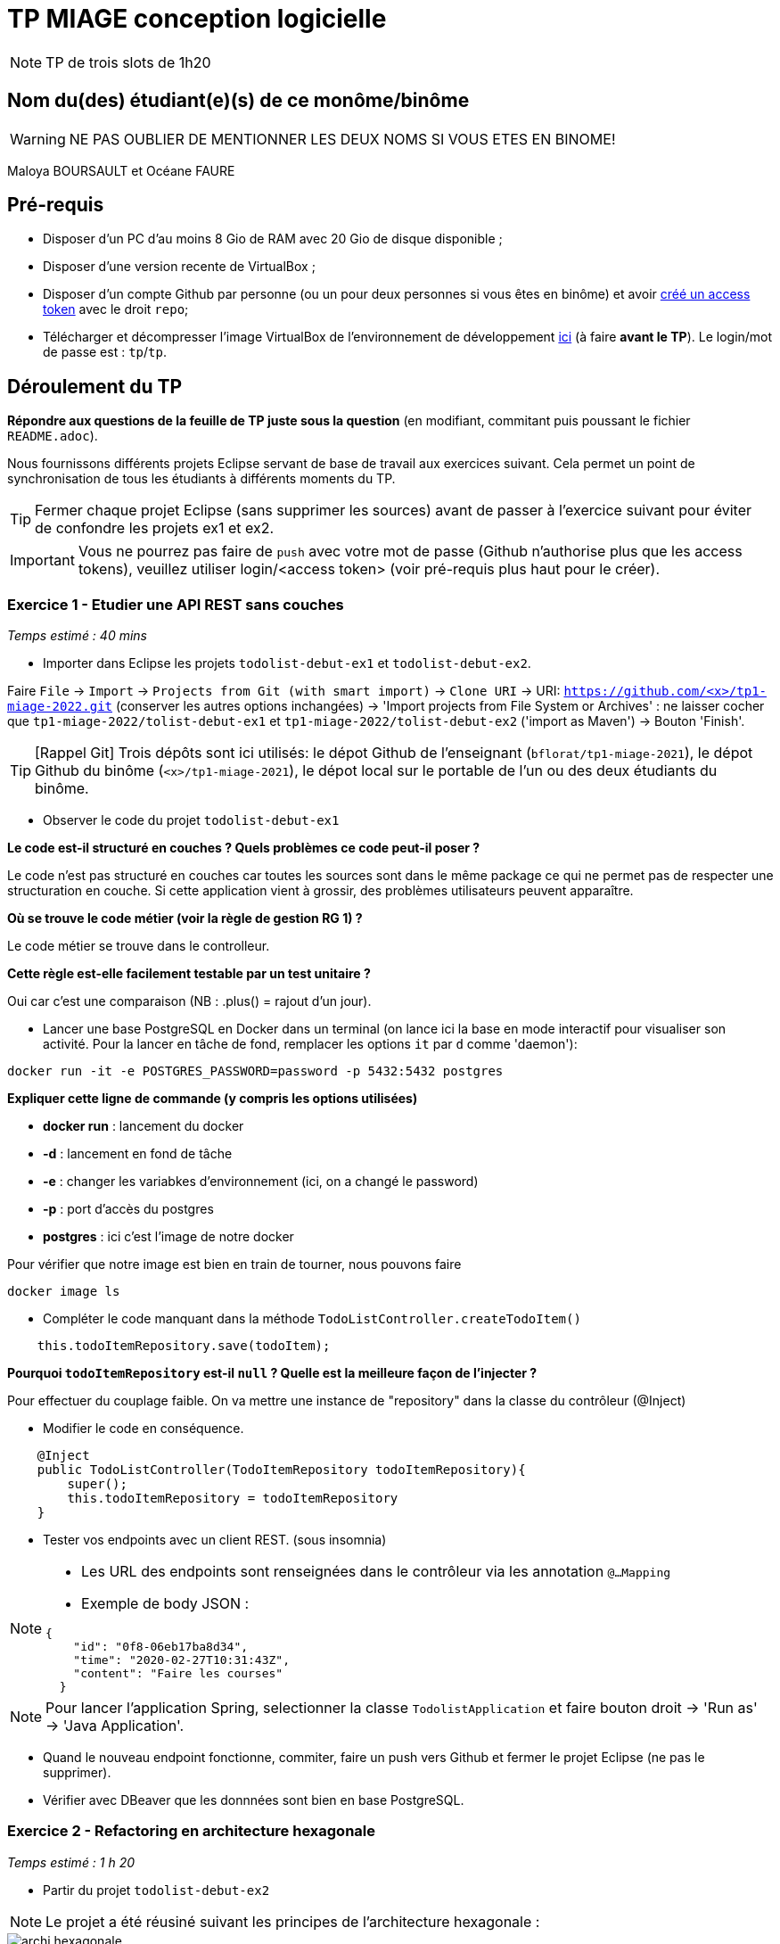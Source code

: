 # TP MIAGE conception logicielle

NOTE: TP de trois slots de 1h20

## Nom du(des) étudiant(e)(s) de ce monôme/binôme 
WARNING: NE PAS OUBLIER DE MENTIONNER LES DEUX NOMS SI VOUS ETES EN BINOME!

Maloya BOURSAULT et Océane FAURE


## Pré-requis 

* Disposer d'un PC d'au moins 8 Gio de RAM avec 20 Gio de disque disponible ;
* Disposer d'une version recente de VirtualBox ;
* Disposer d'un compte Github par personne (ou un pour deux personnes si vous êtes en binôme) et avoir https://docs.github.com/en/authentication/keeping-your-account-and-data-secure/creating-a-personal-access-token[créé un access token] avec le droit `repo`;
* Télécharger et décompresser l'image VirtualBox de l'environnement de développement https://public.florat.net/cours_miage/vm-tp-miage.zip[ici] (à faire *avant le TP*). Le login/mot de passe est : `tp`/`tp`.

## Déroulement du TP

*Répondre aux questions de la feuille de TP juste sous la question* (en modifiant, commitant puis poussant le fichier `README.adoc`).

Nous fournissons différents projets Eclipse servant de base de travail aux exercices suivant. Cela permet un point de synchronisation de tous les étudiants à différents moments du TP. 

TIP: Fermer chaque projet Eclipse (sans supprimer les sources) avant de passer à l'exercice suivant pour éviter de confondre les projets ex1 et ex2.

IMPORTANT: Vous ne pourrez pas faire de `push` avec votre mot de passe (Github n'authorise plus que les access tokens), veuillez utiliser login/<access token> (voir pré-requis plus haut pour le créer).

### Exercice 1 - Etudier une API REST sans couches
_Temps estimé : 40 mins_

* Importer dans Eclipse les projets `todolist-debut-ex1` et `todolist-debut-ex2`.

Faire `File` -> `Import` -> `Projects from Git (with smart import)` -> `Clone URI` -> URI: `https://github.com/<x>/tp1-miage-2022.git` (conserver les autres options inchangées) -> 'Import projects from File System or Archives' : ne laisser cocher que `tp1-miage-2022/tolist-debut-ex1` et `tp1-miage-2022/tolist-debut-ex2` ('import as Maven') -> Bouton 'Finish'.

TIP: [Rappel Git] Trois dépôts sont ici utilisés: le dépot Github de l'enseignant (`bflorat/tp1-miage-2021`), le dépot Github du binôme (`<x>/tp1-miage-2021`), le dépot local sur le portable de l'un ou des deux étudiants du binôme.

* Observer le code du projet `todolist-debut-ex1`

*Le code est-il structuré en couches ? Quels problèmes ce code peut-il poser ?*   

Le code n'est pas structuré en couches car toutes les sources sont dans le même package ce qui ne permet pas de respecter une structuration en couche.
Si cette application vient à grossir, des problèmes utilisateurs peuvent apparaître. 

*Où se trouve le code métier (voir la règle de gestion RG 1) ?*   

Le code métier se trouve dans le controlleur.

*Cette règle est-elle facilement testable par un test unitaire ?*   

Oui car c'est une comparaison (NB : .plus() = rajout d'un jour).

* Lancer une base PostgreSQL en Docker dans un terminal (on lance ici la base en mode interactif pour visualiser son activité. Pour la lancer en tâche de fond, remplacer les options `it` par `d` comme 'daemon'):
```bash
docker run -it -e POSTGRES_PASSWORD=password -p 5432:5432 postgres
```

*Expliquer cette ligne de commande (y compris les options utilisées)*   

* *docker run* : lancement du docker
* *-d* : lancement en fond de tâche
* *-e* : changer les variabkes d'environnement (ici, on a changé le password) 
* *-p* : port d'accès du postgres
* *postgres* : ici c'est l'image de notre docker

Pour vérifier que notre image est bien en train de tourner, nous pouvons faire 
```bash
docker image ls
```

* Compléter le code manquant dans la méthode `TodoListController.createTodoItem()`
```bash
    this.todoItemRepository.save(todoItem);
```

*Pourquoi `todoItemRepository` est-il `null` ? Quelle est la meilleure façon de l'injecter ?*   

Pour effectuer du couplage faible. On va mettre une instance de "repository" dans la classe du contrôleur (@Inject)


* Modifier le code en conséquence.

```bash
    @Inject
    public TodoListController(TodoItemRepository todoItemRepository){
        super();
        this.todoItemRepository = todoItemRepository
    }
```

* Tester vos endpoints avec un client REST.
(sous insomnia)

[NOTE]
====
* Les URL des endpoints sont renseignées dans le contrôleur via les annotation `@...Mapping` 
* Exemple de body JSON : 

```json
{
    "id": "0f8-06eb17ba8d34",
    "time": "2020-02-27T10:31:43Z",
    "content": "Faire les courses"
  }
```
====

NOTE: Pour lancer l'application Spring, selectionner la classe `TodolistApplication` et faire bouton droit -> 'Run as' -> 'Java Application'.



* Quand le nouveau endpoint fonctionne, commiter, faire un push vers Github et fermer le projet Eclipse (ne pas le supprimer).

* Vérifier avec DBeaver que les donnnées sont bien en base PostgreSQL.





### Exercice 2 - Refactoring en architecture hexagonale
_Temps estimé : 1 h 20_

* Partir du projet `todolist-debut-ex2`

NOTE: Le projet a été réusiné suivant les principes de l'architecture hexagonale : 

image::images/archi_hexagonale.png[]
Source : http://leanpub.com/get-your-hands-dirty-on-clean-architecture[Tom Hombergs]

* Nous avons découpé le coeur en deux couches : 
  - la couche `application` qui contient tous les contrats : ports (interfaces) et les implémentations des ports d'entrée (ou "use case") et qui servent à orchestrer les entités.
  - la couche `domain` qui contient les entités (au sens DDD, pas au sens JPA). En général des classes complexes (méthodes riches, relations entre les entités)

*Rappeler en quelques lignes les grands principes de l'architecture hexagonale.*   


"L'architecture hexagonale décompose un système en plusieurs composants interchangeables.[...] Chaque composant est connecté aux autres par l'intermédiaire de «ports» qui représentent un canal de communication. La communication via ces ports suit un protocole qui dépend de l'objectif de l'interaction. Les ports et les protocoles définissent une interface de programmation applicative (API) abstraite, qui peut être mise en œuvre par tout moyen technique approprié" Wikipedia.
En clair, ça permet d'éviter de mélanger le technique et le métier. Cela simplifie les tests.

Compléter ce code avec une fonctionnalité de création de `TodoItem`  persisté en base et appelé depuis un endpoint REST `POST /todos` qui :

* prend un `TodoItem` au format JSON dans le body (voir exemple de contenu plus haut);
* renvoie un code `201` en cas de succès. 

Etape 1 : Dans TodoitemPersistanceAdapter.java => ajout d'une méthode storeNewTodoItem(TodoItem item) qui créé un item en appelant la méthode "save" du Repository.Il est nécessaire de mapper l'item mis en paramètre de la nouvelle méthode lorsqu'on appelle le .save()   

Etape 2 : Dans AddTodoItemService.java => ajouter une méthode addTodoItem(TodoItem item) qui nous permet d'appeler notre méthode storeNewTodoItem() en passant par l'interface UpdateTodoItem.   

Etape 3 : Dans le contrôleur => Ajout d'une instance de notre classe AddTodoItem et ajout d'une méthode "post" avec l'url "/todos" sans oublier le "@ResponseStatus(code=HttpStatus.CREATED)". Cette méthode "ajouterItem" comprends en paramètre un body "item" de type TodoItem et elle appelle notre méthode "addTodoItem" de l'interface "AddTodoItem".   

La fonctionnalité à implémenter est contractualisée par le port d'entrée `AddTodoItem`.

### Exercice 3 - Ecriture de tests
_Temps estimé : 20 mins_

* Rester sur le même code que l'exercice 2

* Implémenter (en junit) des TU sur la règle de gestion qui consiste à afficher `[LATE!]` dans la description d'un item en retard de plus de 24h.   

Nous avons rédigé deux tests pour tester la fonction finalContent() :  

* Le premier teste l'affichage du "[LATE!]" quand l'item a plus de 24h, la fonction devrait renvoyé "[LATE!] ..". Nous avons donc créé un item avec l'attribut time réduit de 25h en partant de l'heure actuelle et un attribut content égal à "test". Puis nous avons fait un assertEquals pour vérifier que l'affichage après l'appel de finalContent() sur l'item créé est bien égale à "[LATE!] test".

* Le second teste l'affichage du content sans le "[LATE!]". Pour cela, nous avons créé un item avec l'attribut time égal à la date et l'heure actuel ainsi qu'un content égal à "test". Comme l'item n'a pas de retard, la fonction doit retourner seulement "test". Nous avons donc fait un assertEquals pour vérifier que l'affichage après l'appel de finalContent() sur l'item créé est bien égale à "test".

*Quels types de tests devra-t-on écrire pour les adapteurs ?*    

Il sera nécessaire d'écrire des tests d'intégration.


*Que teste-on dans ce cas ?*   

On teste que l'API fonctionne correctement. 

*S'il vous reste du temps, écrire quelques uns de ces types de test.*   

Nous avons rédiger deux tests. Un qui test que l'on peut récupérer la liste de tous les TodoItem et un autre qui test que l'on peut créer un TodoItem.   
Pour le test qui récupère la liste des TodoItem : on a fait un test sur le controller où l'on appelle le Service getTodoItems et on vérifie que cela retourne bien 

[TIP]
=====
- Pour tester l'adapter REST, utiliser l'annotation `@WebMvcTest(controllers = TodoListController.class)`
- Voir cette https://spring.io/guides/gs/testing-web/[documentation]
=====



